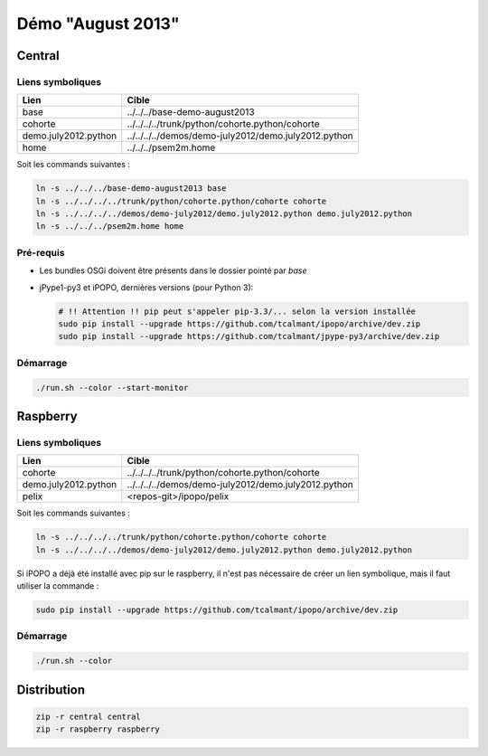 Démo "August 2013"
##################

Central
*******

Liens symboliques
=================

+----------------------+------------------------------------------------------+
| Lien                 | Cible                                                |
+======================+======================================================+
| base                 | ../../../base-demo-august2013                        |
+----------------------+------------------------------------------------------+
| cohorte              | ../../../../trunk/python/cohorte.python/cohorte      |
+----------------------+------------------------------------------------------+
| demo.july2012.python | ../../../../demos/demo-july2012/demo.july2012.python |
+----------------------+------------------------------------------------------+
| home                 | ../../../psem2m.home                                 |
+----------------------+------------------------------------------------------+

Soit les commands suivantes :

.. code-block:: bash

   ln -s ../../../base-demo-august2013 base
   ln -s ../../../../trunk/python/cohorte.python/cohorte cohorte
   ln -s ../../../../demos/demo-july2012/demo.july2012.python demo.july2012.python
   ln -s ../../../psem2m.home home


Pré-requis
==========

* Les bundles OSGi doivent être présents dans le dossier pointé par *base*
* jPype1-py3 et iPOPO, dernières versions (pour Python 3):

  .. code-block:: bash

     # !! Attention !! pip peut s'appeler pip-3.3/... selon la version installée
     sudo pip install --upgrade https://github.com/tcalmant/ipopo/archive/dev.zip
     sudo pip install --upgrade https://github.com/tcalmant/jpype-py3/archive/dev.zip


Démarrage
=========

.. code-block:: bash

   ./run.sh --color --start-monitor


Raspberry
*********

Liens symboliques
=================

+----------------------+------------------------------------------------------+
| Lien                 | Cible                                                |
+======================+======================================================+
| cohorte              | ../../../../trunk/python/cohorte.python/cohorte      |
+----------------------+------------------------------------------------------+
| demo.july2012.python | ../../../../demos/demo-july2012/demo.july2012.python |
+----------------------+------------------------------------------------------+
| pelix                | <repos-git>/ipopo/pelix                              |
+----------------------+------------------------------------------------------+

Soit les commands suivantes :

.. code-block:: bash

   ln -s ../../../../trunk/python/cohorte.python/cohorte cohorte
   ln -s ../../../../demos/demo-july2012/demo.july2012.python demo.july2012.python

Si iPOPO a déjà été installé avec pip sur le raspberry, il n'est pas nécessaire
de créer un lien symbolique, mais il faut utiliser la commande :

.. code-block:: bash

   sudo pip install --upgrade https://github.com/tcalmant/ipopo/archive/dev.zip


Démarrage
=========

.. code-block:: bash

   ./run.sh --color


Distribution
************

.. code-block:: bash

   zip -r central central
   zip -r raspberry raspberry
